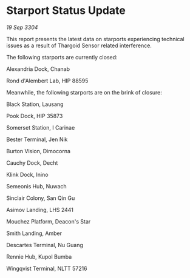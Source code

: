 * Starport Status Update

/19 Sep 3304/

This report presents the latest data on starports experiencing technical issues as a result of Thargoid Sensor related interference. 

The following starports are currently closed: 

Alexandria Dock, Chanab 

Rond d'Alembert Lab, HIP 88595 

Meanwhile, the following starports are on the brink of closure: 

Black Station, Lausang 

Pook Dock, HIP 35873 

Somerset Station, I Carinae 

Bester Terminal, Jen Nik 

Burton Vision, Dimocorna 

Cauchy Dock, Decht 

Klink Dock, Inino 

Semeonis Hub, Nuwach 

Sinclair Colony, San Qin Gu 

Asimov Landing, LHS 2441 

Mouchez Platform, Deacon's Star 

Smith Landing, Amber 

Descartes Terminal, Nu Guang 

Rennie Hub, Kupol Bumba 

Wingqvist Terminal, NLTT 57216